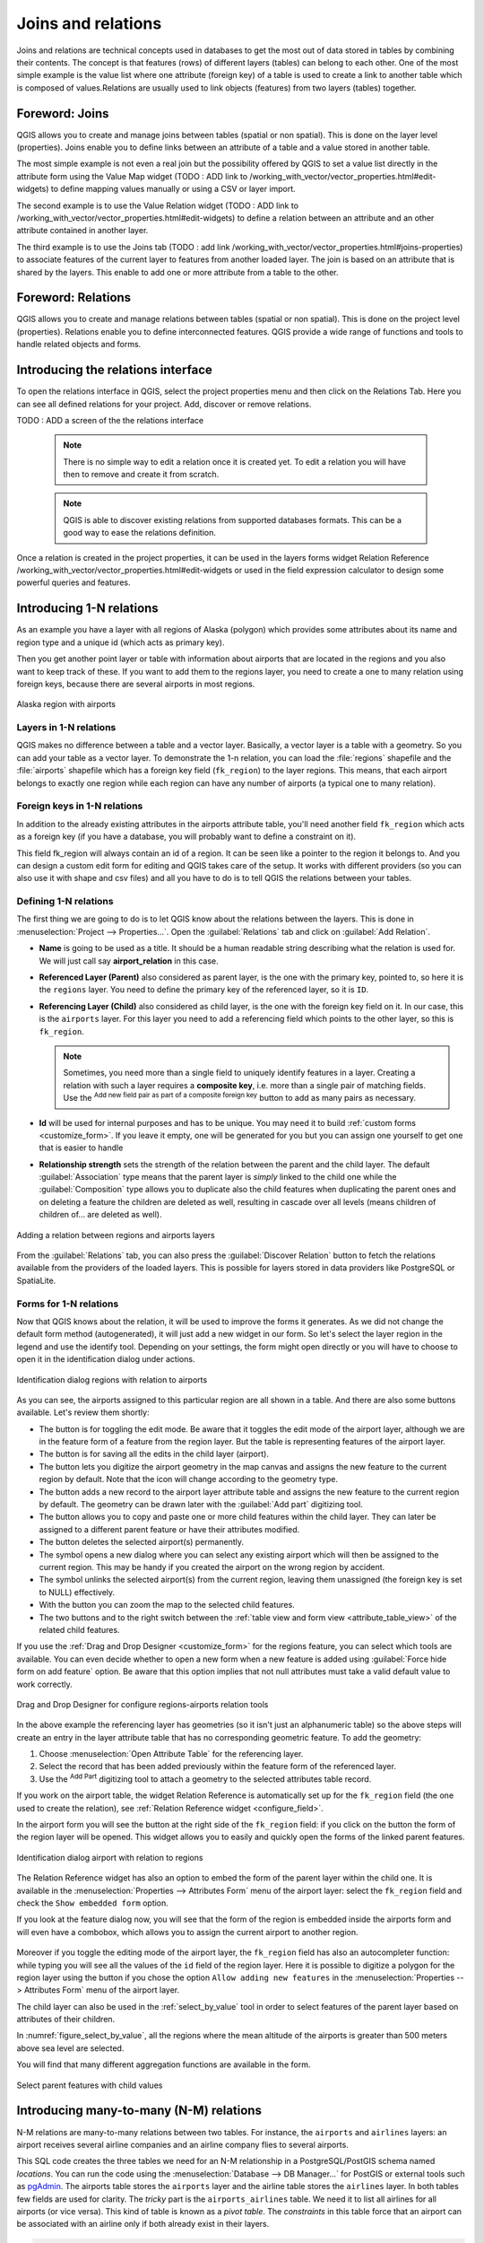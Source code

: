 .. index:: Joins, Relations
.. _sec_joins_relations:

**********************************
 Joins and relations
**********************************

Joins and relations are technical concepts used in databases to get the most out of
data stored in tables by combining their contents. The concept is that
features (rows) of different layers (tables) can belong to each other. One of the
most simple example is the value list where one attribute (foreign key) of a table 
is used to create a link to another table which is composed of values.Relations are 
usually used to link objects (features) from two layers (tables) together.

.. only:: html

   .. contents::
      :local:


.. index:: Joins, Foreign key
.. _vector_joins:

Foreword: Joins
========================================

QGIS allows you to create and manage joins between tables (spatial or non spatial).
This is done on the layer level (properties). Joins enable you to define
links between an attribute of a table and a value stored in another table.

The most simple example is not even a real join but the possibility offered by QGIS
to set a value list directly in the attribute form using the Value Map widget
(TODO : ADD link to /working_with_vector/vector_properties.html#edit-widgets) 
to define mapping values manually or using a CSV or layer import.

The second example is to use the Value Relation widget
(TODO : ADD link to /working_with_vector/vector_properties.html#edit-widgets) 
to define a relation between an attribute and an other attribute contained in another layer.

The third example is to use the Joins tab 
(TODO : add link /working_with_vector/vector_properties.html#joins-properties)
to associate features of the current layer
to features from another loaded layer. The join is based on an attribute 
that is shared by the layers. This enable to add one or more attribute from a table 
to the other.


.. index:: Joins, Foreign key
.. _vector_relations:

Foreword: Relations
========================================

QGIS allows you to create and manage relations between tables (spatial or non spatial).
This is done on the project level (properties).
Relations enable you to define interconnected features.
QGIS provide a wide range of functions and tools to handle related objects and forms.

.. index:: Relations, Foreign key
.. _vector_relations_interface:

Introducing the relations interface
=========================================

To open the relations interface in QGIS, select the project properties menu
and then click on the Relations Tab. Here you can see all defined relations
for your project. Add, discover or remove relations.

TODO : ADD a screen of the the relations interface

 .. note:: There is no simple way to edit a relation once it is created yet.
   To edit a relation you will have then to remove and create it from scratch.

 .. note:: QGIS is able to discover existing relations from supported databases formats.
  This can be a good way to ease the relations definition.

Once a relation is created in the project properties, it can be used in the
layers forms widget Relation Reference
/working_with_vector/vector_properties.html#edit-widgets
or used in the field expression calculator to design some powerful queries and features.


.. _one_to_many_relation:

Introducing 1-N relations
=========================

As an example you have a layer with all regions of Alaska (polygon)
which provides some attributes about its name and region type
and a unique id (which acts as primary key).

Then you get another point layer or table with information about airports
that are located in the regions and you also want to keep track of these.
If you want to add them to the regions layer,
you need to create a one to many relation using foreign keys,
because there are several airports in most regions.

.. _figure_relations_map:

.. figure:: img/relations1.png
   :align: center

   Alaska region with airports

Layers in 1-N relations
-----------------------

QGIS makes no difference between a table and a vector layer.
Basically, a vector layer is a table with a geometry.
So you can add your table as a vector layer.
To demonstrate the 1-n relation, you can load the :file:`regions` shapefile
and the :file:`airports` shapefile which has a foreign key field (``fk_region``) to the layer regions.
This means, that each airport belongs to exactly one region
while each region can have any number of airports (a typical one to many relation).

Foreign keys in 1-N relations
-----------------------------

In addition to the already existing attributes in the airports attribute table,
you'll need another field ``fk_region`` which acts as a foreign key
(if you have a database, you will probably want to define a constraint on it).

This field fk_region will always contain an id of a region.
It can be seen like a pointer to the region it belongs to.
And you can design a custom edit form for editing and QGIS takes care of the setup.
It works with different providers (so you can also use it with shape and csv files)
and all you have to do is to tell QGIS the relations between your tables.

Defining 1-N relations
----------------------

The first thing we are going to do is to let QGIS know about the relations between the layers.
This is done in :menuselection:`Project --> Properties...`.
Open the :guilabel:`Relations` tab and click on |symbologyAdd| :guilabel:`Add Relation`.

* **Name** is going to be used as a title. It should be a human readable string
  describing what the relation is used for.
  We will just call say **airport_relation** in this case.
* **Referenced Layer (Parent)** also considered as parent layer, is the one with the primary key,
  pointed to, so here it is the ``regions`` layer.
  You need to define the primary key of the referenced layer, so it is ``ID``.
* **Referencing Layer (Child)** also considered as child layer,
  is the one with the foreign key field on it.
  In our case, this is the ``airports`` layer.
  For this layer you need to add a referencing field which points to the other layer,
  so this is ``fk_region``.

  .. note:: Sometimes, you need more than a single field to uniquely identify features in a layer.
   Creating a relation with such a layer requires a **composite key**,
   i.e. more than a single pair of matching fields.
   Use the |symbologyAdd| :sup:`Add new field pair as part of a composite foreign key` button
   to add as many pairs as necessary.

* **Id** will be used for internal purposes and has to be unique.
  You may need it to build :ref:`custom forms <customize_form>`.
  If you leave it empty, one will be generated for you but you can assign one yourself
  to get one that is easier to handle
* **Relationship strength** sets the strength of the relation between the parent and the child layer.
  The default :guilabel:`Association` type means that the parent layer is *simply* linked to the child one
  while the :guilabel:`Composition` type allows you to duplicate also the child features
  when duplicating the parent ones and on deleting a feature the children are deleted as well,
  resulting in cascade over all levels (means children of children of... are deleted as well).

.. _figure_relations_manager:

.. figure:: img/relations2.png
   :align: center

   Adding a relation between regions and airports layers

From the :guilabel:`Relations` tab, you can also press the |symbologyAdd|
:guilabel:`Discover Relation` button to fetch the relations available from
the providers of the loaded layers.
This is possible for layers stored in data providers like PostgreSQL or SpatiaLite.

.. index:: Feature form, Linked forms, Embedded form

Forms for 1-N relations
-----------------------

Now that QGIS knows about the relation, it will be used to improve the forms it generates.
As we did not change the default form method (autogenerated), it will just add a new widget in our form.
So let's select the layer region in the legend and use the identify tool.
Depending on your settings, the form might open directly
or you will have to choose to open it in the identification dialog under actions.

.. _figure_embedded_form:

.. figure:: img/relations3.png
   :align: center

   Identification dialog regions with relation to airports

As you can see, the airports assigned to this particular region are all shown in a table.
And there are also some buttons available. Let's review them shortly:

* The |toggleEditing| button is for toggling the edit mode.
  Be aware that it toggles the edit mode of the airport layer,
  although we are in the feature form of a feature from the region layer.
  But the table is representing features of the airport layer.
* The |saveEdits| button is for saving all the edits in the child layer (airport).
* The |capturePoint| button lets you digitize the airport geometry in the map canvas
  and assigns the new feature to the current region by default.
  Note that the icon will change according to the geometry type.
* The |newTableRow| button adds a new record to the airport layer attribute table
  and assigns the new feature to the current region by default.
  The geometry can be drawn later with the :guilabel:`Add part` digitizing tool.
* The |duplicateFeature| button allows you to copy and paste one or more child features
  within the child layer.
  They can later be assigned to a different parent feature or have their attributes modified.
* The |deleteSelectedFeatures| button deletes the selected airport(s) permanently.
* The |link| symbol opens a new dialog where you can select any existing airport
  which will then be assigned to the current region.
  This may be handy if you created the airport on the wrong region by accident.
* The |unlink| symbol unlinks the selected airport(s) from the current region,
  leaving them unassigned (the foreign key is set to NULL) effectively.
* With the |zoomToSelected| button you can zoom the map to the selected child features.
* The two buttons |formView| and |openTable| to the right switch between the :ref:`table
  view and form view <attribute_table_view>` of the related child features.

If you use the :ref:`Drag and Drop Designer <customize_form>` for the regions feature,
you can select which tools are available.
You can even decide whether to open a new form when a new feature is added
using :guilabel:`Force hide form on add feature` option.
Be aware that this option implies that not null attributes must take a valid default value
to work correctly.

.. _figure_select_relation_tools:

.. figure:: img/relations11.png
   :align: center

   Drag and Drop Designer for configure regions-airports relation tools

In the above example the referencing layer has geometries (so it isn't just an alphanumeric table)
so the above steps will create an entry in the layer attribute table
that has no corresponding geometric feature.
To add the geometry:

#. Choose |openTable| :menuselection:`Open Attribute Table` for the referencing layer.
#. Select the record that has been added previously within the feature form of the referenced layer.
#. Use the |addPart| :sup:`Add Part` digitizing tool to attach a geometry
   to the selected attributes table record.

If you work on the airport table, the widget Relation Reference is automatically set up
for the ``fk_region`` field (the one used to create the relation),
see :ref:`Relation Reference widget <configure_field>`.

.. Todo: It could be nice that those advanced widgets get a description one day

In the airport form you will see the |formView| button at the right side of the ``fk_region`` field:
if you click on the button the form of the region layer will be opened.
This widget allows you to easily and quickly open the forms of the linked parent features.

.. _figure_linked_forms:

.. figure:: img/relations4.png
   :align: center

   Identification dialog airport with relation to regions

The Relation Reference widget has also an option to embed the form of the parent layer within the child one.
It is available in  the :menuselection:`Properties --> Attributes Form` menu of the airport layer:
select the ``fk_region`` field and check the ``Show embedded form`` option.

If you look at the feature dialog now,
you will see that the form of the region is embedded inside the airports form
and will even have a combobox, which allows you to assign the current airport to another region.

.. _figure_linked_forms_embedded:

.. figure:: img/relations5.png
   :align: center

Moreover if you toggle the editing mode of the airport layer,
the ``fk_region`` field has also an autocompleter function:
while typing you will see all the values of the ``id`` field of the region layer.
Here it is possible to digitize a polygon for the region layer using the |symbologyAdd| button
if you chose the option ``Allow adding new features``
in the :menuselection:`Properties --> Attributes Form` menu of the airport layer.

The child layer can also be used in the :ref:`select_by_value` tool
in order to select features of the parent layer based on attributes of their children.

In :numref:`figure_select_by_value`, all the regions where the mean altitude
of the airports is greater than 500 meters above sea level are selected.

You will find that many different aggregation functions are available in the form.

.. _figure_select_by_value:

.. figure:: img/relation_select_by_value.png
   :align: center

   Select parent features with child values


.. index:: Many-to-many relation; Relation
.. _many_to_many_relation:

Introducing many-to-many (N-M) relations
========================================

N-M relations are many-to-many relations between two tables.
For instance, the ``airports`` and ``airlines`` layers:
an airport receives several airline companies
and an airline company flies to several airports.

This SQL code creates the three tables we need for an N-M relationship
in a PostgreSQL/PostGIS schema named *locations*.
You can run the code using the :menuselection:`Database --> DB Manager…` for PostGIS
or external tools such as `pgAdmin <https://www.pgadmin.org>`_.
The airports table stores the ``airports`` layer and the airline table stores the ``airlines`` layer.
In both tables few fields are used for clarity.
The *tricky* part is the ``airports_airlines`` table.
We need it to list all airlines for all airports (or vice versa).
This kind of table is known as a *pivot table*.
The *constraints* in this table force that an airport can be associated with an airline
only if both already exist in their layers.

.. code-block:: sql

   CREATE SCHEMA locations;

   CREATE TABLE locations.airports
   (
      id serial NOT NULL,
      geom geometry(Point, 4326) NOT NULL,
      airport_name text NOT NULL,
      CONSTRAINT airports_pkey PRIMARY KEY (id)
   );

   CREATE INDEX airports_geom_idx ON locations.airports USING gist (geom);

   CREATE TABLE locations.airlines
   (
      id serial NOT NULL,
      geom geometry(Point, 4326) NOT NULL,
      airline_name text NOT NULL,
      CONSTRAINT airlines_pkey PRIMARY KEY (id)
   );

   CREATE INDEX airlines_geom_idx ON locations.airlines USING gist (geom);

   CREATE TABLE locations.airports_airlines
   (
      id serial NOT NULL,
      airport_fk integer NOT NULL,
      airline_fk integer NOT NULL,
      CONSTRAINT airports_airlines_pkey PRIMARY KEY (id),
      CONSTRAINT airports_airlines_airport_fk_fkey FOREIGN KEY (airport_fk)
         REFERENCES locations.airports (id)
         ON DELETE CASCADE
         ON UPDATE CASCADE
         DEFERRABLE INITIALLY DEFERRED,
      CONSTRAINT airports_airlines_airline_fk_fkey FOREIGN KEY (airline_fk)
         REFERENCES locations.airlines (id)
         ON DELETE CASCADE
         ON UPDATE CASCADE
         DEFERRABLE INITIALLY DEFERRED
    );

Instead of PostgreSQL you can also use GeoPackage.
In this case, the three tables can be created manually
using the :menuselection:`Database --> DB Manager…`.
In GeoPackage there are no schemas so the *locations* prefix is not needed.

Foreign key constraints in ``airports_airlines`` table can´t be created
using :menuselection:`Table --> Create Table…` or :menuselection:`Table --> Edit Table…`
so they should be created using :menuselection:`Database --> SQL Window…`.
GeoPackage doesn't support *ADD CONSTRAINT* statements so the ``airports_airlines``
table should be created in two steps:

#. Set up the table only with the ``id`` field using :menuselection:`Table --> Create Table…`
#. Using :menuselection:`Database --> SQL Window…`, type and execute this SQL code:

   .. code-block:: sql

      ALTER TABLE airports_airlines
         ADD COLUMN airport_fk INTEGER
         REFERENCES airports (id)
         ON DELETE CASCADE
         ON UPDATE CASCADE
         DEFERRABLE INITIALLY DEFERRED;

      ALTER TABLE airports_airlines
         ADD COLUMN airline_fk INTEGER
         REFERENCES airlines (id)
         ON DELETE CASCADE
         ON UPDATE CASCADE
         DEFERRABLE INITIALLY DEFERRED;

Then in QGIS, you should set up two :ref:`one-to-many relations <one_to_many_relation>`
as explained above:

* a relation between ``airlines`` table and the pivot table;
* and a second one between ``airports`` table and the pivot table.

An easier way to do it (only for PostgreSQL) is using the :guilabel:`Discover Relations`
in :menuselection:`Project --> Properties --> Relations`.
QGIS will automatically read all relations in your database
and you only have to select the two you need.
Remember to load the three tables in the QGIS project first.

.. _figure_setup_relations:

.. figure:: img/relations6.png
   :align: center

   Relations and autodiscover

In case you want to remove an ``airport`` or an ``airline``,
QGIS won't remove the associated record(s) in ``airports_airlines`` table.
This task will be made by the database if we specify the right *constraints*
in the pivot table creation as in the current example.

.. note:: **Combining N-M relation with automatic transaction group**

  You should enable the transaction mode in :menuselection:`Project Properties --> Data Sources -->`
  when working on such context.
  QGIS should be able to add or update row(s) in all tables (airlines, airports and the pivot tables).

Finally we have to select the right cardinality
in the :menuselection:`Layer Properties --> Attributes Form`
for the ``airports`` and ``airlines`` layers.
For the first one we should choose the **airlines (id)** option
and for the second one the **airports (id)** option.

.. _figure_cardinality:

.. figure:: img/relations7.png
   :align: center

   Set relationship cardinality

Now you can associate an airport with an airline (or an airline with an airport)
using :guilabel:`Add child feature` or :guilabel:`Link existing child feature` in the subforms.
A record will automatically be inserted in the ``airports_airlines`` table.

.. _figure_relationship_working:

.. figure:: img/relations8.png
   :align: center

   N-M relationship between airports and airlines

.. note:: Using **Many to one relation** cardinality

  Sometimes hiding the pivot table in an N-M relationship is not desirable.
  Mainly because there are attributes in the relationship that can only have values
  when a relationship is established.
  If your tables have a geometry field, it could be interesting to activate the :guilabel:`On map identification` option
  (:menuselection:`Layer Properties --> Attributes Form --> Available widgets --> Fields`)
  for the foreign key fields in the pivot table.

.. note:: **Pivot table primary key**

  Avoid using multiple fields in the primary key in a pivot table.
  QGIS assumes a single  primary key so a constraint like
  ``constraint airports_airlines_pkey primary key (airport_fk, airline_fk)`` will not work.


.. index:: Polymorphic relation; Relation
.. _polymorphic_relation:

Introducing polymorphic relations
=================================

Polymorphic relations are special case of 1-N relations,
where a single referencing (document) layer contains the features for multiple referenced layers.
This differs from normal relations which require different referencing layer for each referenced layer.
A single referencing (document) layer is achieved by adding an adiditonal ``layer_field`` column
in the referencing (document) layer that stores information to identify the referenced layer.
In its most simple form, the referencing (document) layer will just insert the layer name
of the referenced layer into this field.

To be more precise, a polymorphic relation is a set of normal relations
having the same referencing layer but having the referenced layer dynamically defined.
The polymorphic setting of the layer is solved by using an expression
which has to match some properties of the referenced layer like the table name, layer id, layer name.

Imagine we are going to the park and want to take pictures of different species
of ``plants`` and ``animals`` we see there.
Each plant or animal has multiple pictures associated with it,
so if we use the normal 1:N relations to store pictures, we would need two separate tables,
``animal_images`` and ``plant_images``.
This might not be a problem for 2 tables, but imagine if we want to take separate pictures
for mushrooms, birds etc.

Polymorphic relations solve this problem as all the referencing features are stored
in the same table ``documents``.
For each feature the referenced layer is stored in the ``referenced_layer`` field
and the referenced feature id in the ``referenced_fk`` field.


Defining polymorphic relations
------------------------------

First, let QGIS know about the polymorphic relations between the layers.
This is done in :menuselection:`Project --> Properties...`.
Open the :guilabel:`Relations` tab and click on the little down arrow next to the |symbologyAdd|
:guilabel:`Add Relation` button, so you can select the :guilabel:`Add Polymorphic Relation` option
from the newly appeared dropdown.

.. _figure_define_polymorphic_relation:

.. figure:: img/relations9.png
   :align: center

   Adding a polymorphic relation using ``documents`` layer as referencing and ``animals`` and ``plants`` as referenced layers.


* **Id** will be used for internal purposes and has to be unique.
  You may need it to build :ref:`custom forms <customize_form>`.
  If you leave it empty, one will be generated for you but you can assign one yourself
  to get one that is easier to handle

* **Referencing Layer (Child)** also considered as child layer,
  is the one with the foreign key field on it.
  In our case, this is the ``documents`` layer.
  For this layer you need to add a referencing field which points to the other layer,
  so this is ``referenced_fk``.

  .. note:: Sometimes, you need more than a single field to uniquely identify features in a layer.
   Creating a relation with such a layer requires a **composite key**,
   i.e. more than a single pair of matching fields.
   Use the |symbologyAdd| :sup:`Add new field pair as part of a composite foreign key` button
   to add as many pairs as necessary.

* **Layer Field** is the field in the referencing table that stores the result
  of the evaluated layer expression which is the referencing table that this feature belongs to.
  In our example, this would be the ``referenced_layer`` field.

* **Layer expression** evaluates to a unique identifier of the layer.
  This can be the layer name ``@layer_name``, the layer id ``@layer_id``,
  the layer's table name ``decode_uri(@layer, 'table')``
  or anything that can uniquely identifies a layer.

* **Relationship strength** sets the strength of the generated relations between the parent and the child layer.
  The default :guilabel:`Association` type means that the parent layer is *simply* linked to the child one
  while the :guilabel:`Composition` type allows you to duplicate also the child features
  when duplicating the parent ones and on deleting a feature the children are deleted as well,
  resulting in cascade over all levels (means children of children of... are deleted as well).

* **Referenced Layers** also considered as parent layers, are those with the primary key,
  pointed to, so here they would be ``plants`` and ``animals`` layers.
  You need to define the primary key of the referenced layers from the dropdown, so it is ``fid``.
  Note that the definition of a valid primary key requires all the referenced layers
  to have a field with that name.
  If there is no such field you cannot save a polymorphic relation.

Once added, the polymorphic relation can be edited
via the :guilabel:`Edit Polymorphic Relation` menu entry.

.. _figure_list_polymorphic_relations:

.. figure:: img/relations10.png
   :align: center

   Preview of the newly created polymorphic relation and it's child relations for animals and plants.


The example above uses the following database schema:

.. code-block:: sql

   CREATE SCHEMA park;

   CREATE TABLE park.animals
   (
      fid serial NOT NULL,
      geom geometry(Point, 4326) NOT NULL,
      animal_species text NOT NULL,
      CONSTRAINT animals_pkey PRIMARY KEY (fid)
   );

   CREATE INDEX animals_geom_idx ON park.animals USING gist (geom);

   CREATE TABLE park.plants
   (
      fid serial NOT NULL,
      geom geometry(Point, 4326) NOT NULL,
      plant_species text NOT NULL,
      CONSTRAINT plants_pkey PRIMARY KEY (fid)
   );

   CREATE INDEX plants_geom_idx ON park.plants USING gist (geom);

   CREATE TABLE park.documents
   (
      fid serial NOT NULL,
      referenced_layer text NOT NULL,
      referenced_fk integer NOT NULL,
      image_filename text NOT NULL,
      CONSTRAINT documents_pkey PRIMARY KEY (fid)
   );


.. Substitutions definitions - AVOID EDITING PAST THIS LINE
   This will be automatically updated by the find_set_subst.py script.
   If you need to create a new substitution manually,
   please add it also to the substitutions.txt file in the
   source folder.

.. |addPart| image:: /static/common/mActionAddPart.png
   :width: 1.5em
.. |capturePoint| image:: /static/common/mActionCapturePoint.png
   :width: 1.5em
.. |deleteSelectedFeatures| image:: /static/common/mActionDeleteSelectedFeatures.png
   :width: 1.5em
.. |duplicateFeature| image:: /static/common/mActionDuplicateFeature.png
   :width: 1.5em
.. |formView| image:: /static/common/mActionFormView.png
   :width: 1.2em
.. |link| image:: /static/common/mActionLink.png
   :width: 1.5em
.. |newTableRow| image:: /static/common/mActionNewTableRow.png
   :width: 1.5em
.. |openTable| image:: /static/common/mActionOpenTable.png
   :width: 1.5em
.. |saveEdits| image:: /static/common/mActionSaveEdits.png
   :width: 1.5em
.. |symbologyAdd| image:: /static/common/symbologyAdd.png
   :width: 1.5em
.. |toggleEditing| image:: /static/common/mActionToggleEditing.png
   :width: 1.5em
.. |unlink| image:: /static/common/mActionUnlink.png
   :width: 1.5em
.. |zoomToSelected| image:: /static/common/mActionZoomToSelected.png
   :width: 1.5em
